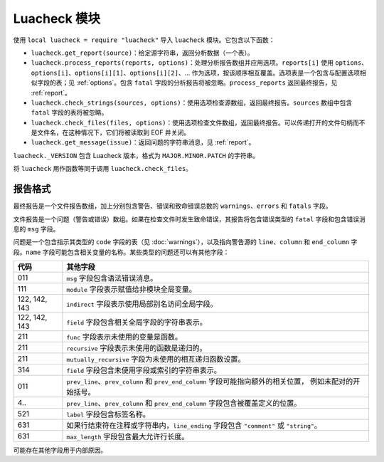 Luacheck 模块
============

使用 ``local luacheck = require "luacheck"`` 导入 ``luacheck`` 模块。它包含以下函数：

* ``luacheck.get_report(source)``：给定源字符串，返回分析数据（一个表）。
* ``luacheck.process_reports(reports, options)``：处理分析报告数组并应用选项。``reports[i]`` 使用 ``options``、``options[i]``、``options[i][1]``、``options[i][2]``、... 作为选项，按该顺序相互覆盖。选项表是一个包含与配置选项相似字段的表；见 :ref:`options`。包含 ``fatal`` 字段的分析报告将被忽略。``process_reports`` 返回最终报告，见 :ref:`report`。
* ``luacheck.check_strings(sources, options)``：使用选项检查源数组，返回最终报告。``sources`` 数组中包含 ``fatal`` 字段的表将被忽略。
* ``luacheck.check_files(files, options)``：使用选项检查文件数组，返回最终报告。可以传递打开的文件句柄而不是文件名，在这种情况下，它们将被读取到 EOF 并关闭。
* ``luacheck.get_message(issue)``：返回问题的字符串消息，见 :ref:`report`。

``luacheck._VERSION`` 包含 Luacheck 版本，格式为 ``MAJOR.MINOR.PATCH`` 的字符串。

将 ``luacheck`` 用作函数等同于调用 ``luacheck.check_files``。

.. _report:

报告格式
--------

最终报告是一个文件报告数组，加上分别包含警告、错误和致命错误总数的 ``warnings``、``errors`` 和 ``fatals`` 字段。

文件报告是一个问题（警告或错误）数组。如果在检查文件时发生致命错误，其报告将包含错误类型的 ``fatal`` 字段和包含错误消息的 ``msg`` 字段。

问题是一个包含指示其类型的 ``code`` 字段的表（见 :doc:`warnings`），以及指向警告源的 ``line``、``column`` 和 ``end_column`` 字段。``name`` 字段可能包含相关变量的名称。某些类型的问题还可以有其他字段：

============= ==============================================================================================================
代码           其他字段
============= ==============================================================================================================
011           ``msg`` 字段包含语法错误消息。
111           ``module`` 字段表示赋值给非模块全局变量。
122, 142, 143 ``indirect`` 字段表示使用局部别名访问全局字段。
122, 142, 143 ``field`` 字段包含相关全局字段的字符串表示。
211           ``func`` 字段表示未使用的变量是函数。
211           ``recursive`` 字段表示未使用的函数是递归的。
211           ``mutually_recursive`` 字段为未使用的相互递归函数设置。
314           ``field`` 字段包含未使用字段或索引的字符串表示。
011           ``prev_line``、``prev_column`` 和 ``prev_end_column`` 字段可能指向额外的相关位置，
              例如未配对的开始括号。
4..           ``prev_line``、``prev_column`` 和 ``prev_end_column`` 字段包含被覆盖定义的位置。
521           ``label`` 字段包含标签名称。
631           如果行结束符在注释或字符串内，``line_ending`` 字段包含 ``"comment"`` 或 ``"string"``。
631           ``max_length`` 字段包含最大允许行长度。
============= ==============================================================================================================

可能存在其他字段用于内部原因。